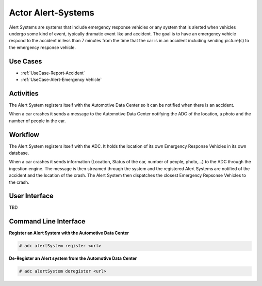 .. _Alert-Systems:

Actor Alert-Systems
=========================
Alert Systems are systems that include emergency response vehicles or any system that is alerted
when vehicles undergo some kind of event, typically dramatic event like and accident.
The goal is to have an emergency vehicle respond to the accident in less than 7 minutes from
the time that the car is in an accident including sending picture(s) to the emergency
response vehicle.

Use Cases
---------
* :ref:`UseCase-Report-Accident`
* :ref:`UseCase-Alert-Emergency Vehicle`

.. image:: UseCases.png

Activities
----------

The Alert System registers itself with the Automotive Data Center so it can be notified when
there is an accident.

When a car crashes it sends a message to the Automotive Data Center notifying the ADC of
the location, a photo and the number of people in the car.

.. image:: Activity.png

Workflow
--------

The Alert System registers itself with the ADC. It holds the location of its own Emergency
Response Vehicles in its own database.

When a car crashes it sends information (Location, Status of the car, number of people, photo,...)
to the ADC through the ingestion engine. The message is then streamed through the system and
the registered Alert Systems are notified of the accident and the location of the crash.
The Alert System then dispatches the closest Emergency Repsonse Vehicles to the crash.


.. image:: Workflow.png

User Interface
--------------

TBD

Command Line Interface
----------------------
**Register an Alert System with the Automotive Data Center**

.. code-block:: none

    # adc alertSystem register <url>

**De-Register an Alert system from the Automotive Data Center**

.. code-block:: node

    # adc alertSystem deregister <url>
